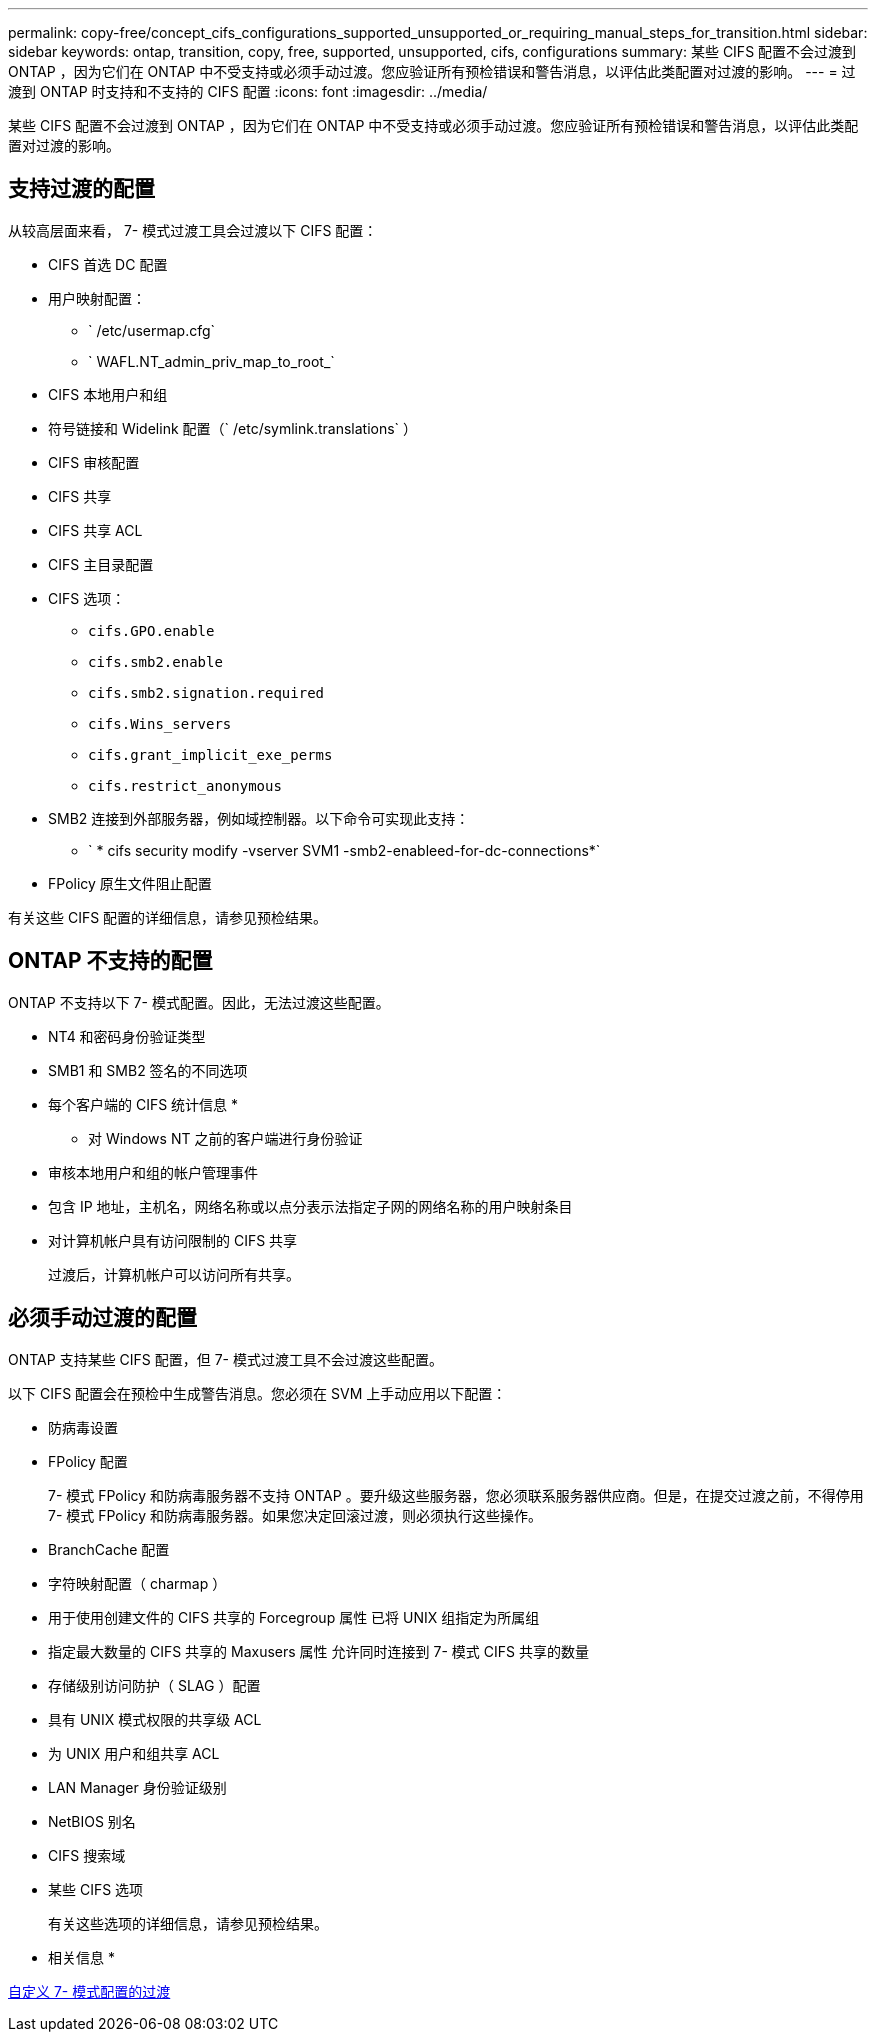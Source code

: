 ---
permalink: copy-free/concept_cifs_configurations_supported_unsupported_or_requiring_manual_steps_for_transition.html 
sidebar: sidebar 
keywords: ontap, transition, copy, free, supported, unsupported, cifs, configurations 
summary: 某些 CIFS 配置不会过渡到 ONTAP ，因为它们在 ONTAP 中不受支持或必须手动过渡。您应验证所有预检错误和警告消息，以评估此类配置对过渡的影响。 
---
= 过渡到 ONTAP 时支持和不支持的 CIFS 配置
:icons: font
:imagesdir: ../media/


[role="lead"]
某些 CIFS 配置不会过渡到 ONTAP ，因为它们在 ONTAP 中不受支持或必须手动过渡。您应验证所有预检错误和警告消息，以评估此类配置对过渡的影响。



== 支持过渡的配置

从较高层面来看， 7- 模式过渡工具会过渡以下 CIFS 配置：

* CIFS 首选 DC 配置
* 用户映射配置：
+
** ` /etc/usermap.cfg`
** ` WAFL.NT_admin_priv_map_to_root_`


* CIFS 本地用户和组
* 符号链接和 Widelink 配置（` /etc/symlink.translations` ）
* CIFS 审核配置
* CIFS 共享
* CIFS 共享 ACL
* CIFS 主目录配置
* CIFS 选项：
+
** `cifs.GPO.enable`
** `cifs.smb2.enable`
** `cifs.smb2.signation.required`
** `cifs.Wins_servers`
** `cifs.grant_implicit_exe_perms`
** `cifs.restrict_anonymous`


* SMB2 连接到外部服务器，例如域控制器。以下命令可实现此支持：
+
** ` * cifs security modify -vserver SVM1 -smb2-enableed-for-dc-connections*`


* FPolicy 原生文件阻止配置


有关这些 CIFS 配置的详细信息，请参见预检结果。



== ONTAP 不支持的配置

ONTAP 不支持以下 7- 模式配置。因此，无法过渡这些配置。

* NT4 和密码身份验证类型
* SMB1 和 SMB2 签名的不同选项
* 每个客户端的 CIFS 统计信息
* 
+
** 对 Windows NT 之前的客户端进行身份验证


* 审核本地用户和组的帐户管理事件
* 包含 IP 地址，主机名，网络名称或以点分表示法指定子网的网络名称的用户映射条目
* 对计算机帐户具有访问限制的 CIFS 共享
+
过渡后，计算机帐户可以访问所有共享。





== 必须手动过渡的配置

ONTAP 支持某些 CIFS 配置，但 7- 模式过渡工具不会过渡这些配置。

以下 CIFS 配置会在预检中生成警告消息。您必须在 SVM 上手动应用以下配置：

* 防病毒设置
* FPolicy 配置
+
7- 模式 FPolicy 和防病毒服务器不支持 ONTAP 。要升级这些服务器，您必须联系服务器供应商。但是，在提交过渡之前，不得停用 7- 模式 FPolicy 和防病毒服务器。如果您决定回滚过渡，则必须执行这些操作。

* BranchCache 配置
* 字符映射配置（ charmap ）
* 用于使用创建文件的 CIFS 共享的 Forcegroup 属性 已将 UNIX 组指定为所属组
* 指定最大数量的 CIFS 共享的 Maxusers 属性 允许同时连接到 7- 模式 CIFS 共享的数量
* 存储级别访问防护（ SLAG ）配置
* 具有 UNIX 模式权限的共享级 ACL
* 为 UNIX 用户和组共享 ACL
* LAN Manager 身份验证级别
* NetBIOS 别名
* CIFS 搜索域
* 某些 CIFS 选项
+
有关这些选项的详细信息，请参见预检结果。



* 相关信息 *

xref:task_customizing_configurations_for_transition.adoc[自定义 7- 模式配置的过渡]
